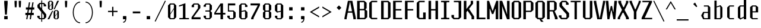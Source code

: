SplineFontDB: 3.0
FontName: Steps-Mono
FullName: Steps Mono
FamilyName: Steps Mono
Weight: Regular
Copyright: copyright missing
Version: 0.2
ItalicAngle: 0
UnderlinePosition: -50
UnderlineWidth: 50
Ascent: 800
Descent: 200
sfntRevision: 0x00010000
LayerCount: 2
Layer: 0 0 "Arri+AOgA-re"  1
Layer: 1 0 "Avant"  0
XUID: [1021 972 28623 3166137]
FSType: 8
OS2Version: 3
OS2_WeightWidthSlopeOnly: 0
OS2_UseTypoMetrics: 1
CreationTime: 1397234454
ModificationTime: 1397319674
PfmFamily: 81
TTFWeight: 400
TTFWidth: 3
LineGap: 0
VLineGap: 0
Panose: 0 0 5 6 0 0 0 0 0 0
OS2TypoAscent: 800
OS2TypoAOffset: 0
OS2TypoDescent: -200
OS2TypoDOffset: 0
OS2TypoLinegap: 200
OS2WinAscent: 1000
OS2WinAOffset: 0
OS2WinDescent: 200
OS2WinDOffset: 0
HheadAscent: 1000
HheadAOffset: 0
HheadDescent: -200
HheadDOffset: 0
OS2SubXSize: 650
OS2SubYSize: 600
OS2SubXOff: 0
OS2SubYOff: 75
OS2SupXSize: 650
OS2SupYSize: 600
OS2SupXOff: 0
OS2SupYOff: 350
OS2StrikeYSize: 50
OS2StrikeYPos: 355
OS2Vendor: 'UKWN'
OS2CodePages: 20000001.00000000
OS2UnicodeRanges: 00000001.00000000.00000000.00000000
Lookup: 1 0 0 ""  {} []
MarkAttachClasses: 1
DEI: 91125
LangName: 1033 "" "" "Regular" "" "" "Version 1.000;PS 001.000;hotconv 1.0.70;makeotf.lib2.5.58329" "" "" "" "" "" "" "" "Copyright (c) 2014, Rapha+AOsA-l (<URL|email>),+AAoA-with Reserved Font Name Monotapes Mono.+AAoACgAA-This Font Software is licensed under the SIL Open Font License, Version 1.1.+AAoA-This license is copied below, and is also available with a FAQ at:+AAoA-http://scripts.sil.org/OFL+AAoACgAK------------------------------------------------------------+AAoA-SIL OPEN FONT LICENSE Version 1.1 - 26 February 2007+AAoA------------------------------------------------------------+AAoACgAA-PREAMBLE+AAoA-The goals of the Open Font License (OFL) are to stimulate worldwide+AAoA-development of collaborative font projects, to support the font creation+AAoA-efforts of academic and linguistic communities, and to provide a free and+AAoA-open framework in which fonts may be shared and improved in partnership+AAoA-with others.+AAoACgAA-The OFL allows the licensed fonts to be used, studied, modified and+AAoA-redistributed freely as long as they are not sold by themselves. The+AAoA-fonts, including any derivative works, can be bundled, embedded, +AAoA-redistributed and/or sold with any software provided that any reserved+AAoA-names are not used by derivative works. The fonts and derivatives,+AAoA-however, cannot be released under any other type of license. The+AAoA-requirement for fonts to remain under this license does not apply+AAoA-to any document created using the fonts or their derivatives.+AAoACgAA-DEFINITIONS+AAoAIgAA-Font Software+ACIA refers to the set of files released by the Copyright+AAoA-Holder(s) under this license and clearly marked as such. This may+AAoA-include source files, build scripts and documentation.+AAoACgAi-Reserved Font Name+ACIA refers to any names specified as such after the+AAoA-copyright statement(s).+AAoACgAi-Original Version+ACIA refers to the collection of Font Software components as+AAoA-distributed by the Copyright Holder(s).+AAoACgAi-Modified Version+ACIA refers to any derivative made by adding to, deleting,+AAoA-or substituting -- in part or in whole -- any of the components of the+AAoA-Original Version, by changing formats or by porting the Font Software to a+AAoA-new environment.+AAoACgAi-Author+ACIA refers to any designer, engineer, programmer, technical+AAoA-writer or other person who contributed to the Font Software.+AAoACgAA-PERMISSION & CONDITIONS+AAoA-Permission is hereby granted, free of charge, to any person obtaining+AAoA-a copy of the Font Software, to use, study, copy, merge, embed, modify,+AAoA-redistribute, and sell modified and unmodified copies of the Font+AAoA-Software, subject to the following conditions:+AAoACgAA-1) Neither the Font Software nor any of its individual components,+AAoA-in Original or Modified Versions, may be sold by itself.+AAoACgAA-2) Original or Modified Versions of the Font Software may be bundled,+AAoA-redistributed and/or sold with any software, provided that each copy+AAoA-contains the above copyright notice and this license. These can be+AAoA-included either as stand-alone text files, human-readable headers or+AAoA-in the appropriate machine-readable metadata fields within text or+AAoA-binary files as long as those fields can be easily viewed by the user.+AAoACgAA-3) No Modified Version of the Font Software may use the Reserved Font+AAoA-Name(s) unless explicit written permission is granted by the corresponding+AAoA-Copyright Holder. This restriction only applies to the primary font name as+AAoA-presented to the users.+AAoACgAA-4) The name(s) of the Copyright Holder(s) or the Author(s) of the Font+AAoA-Software shall not be used to promote, endorse or advertise any+AAoA-Modified Version, except to acknowledge the contribution(s) of the+AAoA-Copyright Holder(s) and the Author(s) or with their explicit written+AAoA-permission.+AAoACgAA-5) The Font Software, modified or unmodified, in part or in whole,+AAoA-must be distributed entirely under this license, and must not be+AAoA-distributed under any other license. The requirement for fonts to+AAoA-remain under this license does not apply to any document created+AAoA-using the Font Software.+AAoACgAA-TERMINATION+AAoA-This license becomes null and void if any of the above conditions are+AAoA-not met.+AAoACgAA-DISCLAIMER+AAoA-THE FONT SOFTWARE IS PROVIDED +ACIA-AS IS+ACIA, WITHOUT WARRANTY OF ANY KIND,+AAoA-EXPRESS OR IMPLIED, INCLUDING BUT NOT LIMITED TO ANY WARRANTIES OF+AAoA-MERCHANTABILITY, FITNESS FOR A PARTICULAR PURPOSE AND NONINFRINGEMENT+AAoA-OF COPYRIGHT, PATENT, TRADEMARK, OR OTHER RIGHT. IN NO EVENT SHALL THE+AAoA-COPYRIGHT HOLDER BE LIABLE FOR ANY CLAIM, DAMAGES OR OTHER LIABILITY,+AAoA-INCLUDING ANY GENERAL, SPECIAL, INDIRECT, INCIDENTAL, OR CONSEQUENTIAL+AAoA-DAMAGES, WHETHER IN AN ACTION OF CONTRACT, TORT OR OTHERWISE, ARISING+AAoA-FROM, OUT OF THE USE OR INABILITY TO USE THE FONT SOFTWARE OR FROM+AAoA-OTHER DEALINGS IN THE FONT SOFTWARE." "http://scripts.sil.org/OFL" "" "Monospace" "Mono" 
Encoding: UnicodeBmp
UnicodeInterp: none
NameList: Adobe Glyph List
DisplaySize: -24
AntiAlias: 1
FitToEm: 1
WinInfo: 33 33 8
BeginPrivate: 3
BlueScale 5 0.037
BlueFuzz 1 0
ExpansionFactor 4 0.06
EndPrivate
Grid
176 -700 m 0
EndSplineSet
TeXData: 1 0 0 524288 262144 174762 621806 1048576 174762 783286 444596 497025 792723 393216 433062 380633 303038 157286 324010 404750 52429 2506097 1059062 262144
BeginChars: 65541 149

StartChar: .notdef
Encoding: 65536 -1 0
Width: 500
Flags: MW
LayerCount: 2
Fore
SplineSet
135 865 m 1
 94 865 l 1
 94 892 l 1
 135 892 l 1
 135 865 l 1
364 865 m 1
 364 892 l 1
 406 892 l 1
 406 865 l 1
 364 865 l 1
448 691 m 1
 406 691 l 1
 406 606 l 1
 364 606 l 1
 364 654 l 1
 136 654 l 1
 136 606 l 1
 94 606 l 1
 94 691 l 1
 52 691 l 1
 52 781 l 1
 94 781 l 1
 94 823 l 1
 135 823 l 1
 135 865 l 1
 177 865 l 1
 177 823 l 1
 321 823 l 1
 321 865 l 1
 364 865 l 1
 364 823 l 1
 406 823 l 1
 406 781 l 1
 448 781 l 1
 448 691 l 1
219 782 m 1
 177 782 l 1
 177 694 l 1
 219 694 l 1
 219 782 l 1
278 771 m 1
 278 706 l 1
 333 706 l 1
 333 771 l 1
 278 771 l 1
52 691 m 1
 52 606 l 1
 9 606 l 1
 9 691 l 1
 52 691 l 1
491 606 m 1
 448 606 l 1
 448 691 l 1
 491 691 l 1
 491 606 l 1
136 606 m 1
 221 606 l 1
 221 580 l 1
 136 580 l 1
 136 606 l 1
364 606 m 1
 364 580 l 1
 279 580 l 1
 279 606 l 1
 364 606 l 1
303 509 m 1
 303 393 l 1
 261 393 l 1
 261 509 l 1
 303 509 l 1
203 405 m 1
 203 289 l 1
 161 289 l 1
 161 405 l 1
 203 405 l 1
303 284 m 1
 303 168 l 1
 261 168 l 1
 261 284 l 1
 303 284 l 1
203 180 m 1
 203 64 l 1
 161 64 l 1
 161 180 l 1
 203 180 l 1
EndSplineSet
EndChar

StartChar: A
Encoding: 65 65 1
Width: 500
Flags: MW
LayerCount: 2
Fore
SplineSet
487 48 m 1
 487 0 l 1
 383 0 l 1
 383 48 l 1
 337 281 l 1
 146 281 l 1
 100 48 l 1
 100 0 l 1
 6 0 l 1
 6 48 l 1
 152 790 l 1
 341 790 l 1
 487 48 l 1
325 341 m 1
 248 732 l 1
 235 732 l 1
 158 341 l 1
 325 341 l 1
EndSplineSet
EndChar

StartChar: Aacute
Encoding: 193 193 2
Width: 500
Flags: HMW
LayerCount: 2
Fore
Refer: 137 180 N 1 0 0 1 25.5 324 2
Refer: 1 65 N 1 0 0 1 0 0 3
EndChar

StartChar: Abreve
Encoding: 258 258 3
Width: 500
Flags: MW
LayerCount: 2
Fore
SplineSet
177 857 m 1
 132 896 l 1
 132 922 l 1
 184 922 l 1
 184 886 l 1
 195 876 l 1
 291 876 l 1
 302 886 l 1
 302 923 l 1
 354 923 l 1
 354 896 l 1
 309 857 l 1
 177 857 l 1
487 48 m 1
 487 0 l 1
 383 0 l 1
 383 48 l 1
 337 281 l 1
 146 281 l 1
 100 48 l 1
 100 0 l 1
 6 0 l 1
 6 48 l 1
 152 790 l 1
 341 790 l 1
 487 48 l 1
325 341 m 1
 248 732 l 1
 235 732 l 1
 158 341 l 1
 325 341 l 1
EndSplineSet
EndChar

StartChar: Agrave
Encoding: 192 192 4
Width: 500
Flags: HMW
LayerCount: 2
Fore
Refer: 142 96 N 1 0 0 1 -81.5 324 2
Refer: 1 65 N 1 0 0 1 0 0 3
EndChar

StartChar: AE
Encoding: 198 198 5
Width: 500
Flags: MW
LayerCount: 2
Fore
SplineSet
360 730 m 1
 360 436 l 1
 474 436 l 1
 474 376 l 1
 360 376 l 1
 360 60 l 1
 498 60 l 1
 498 0 l 1
 252 0 l 1
 252 230 l 1
 119 230 l 1
 85 97 l 1
 85 0 l 1
 19 0 l 1
 19 97 l 1
 194 790 l 1
 498 790 l 1
 498 730 l 1
 360 730 l 1
252 300 m 1
 252 737 l 1
 247 737 l 1
 136 300 l 1
 252 300 l 1
EndSplineSet
EndChar

StartChar: B
Encoding: 66 66 6
Width: 500
Flags: MW
LayerCount: 2
Fore
SplineSet
465 355 m 1
 465 87 l 1
 372 0 l 1
 41 0 l 1
 41 790 l 1
 348 790 l 1
 441 703 l 1
 441 472 l 1
 390 425 l 1
 465 355 l 1
149 442 m 1
 313 442 l 1
 333 460 l 1
 333 712 l 1
 313 730 l 1
 149 730 l 1
 149 442 l 1
357 367 m 1
 337 385 l 1
 149 385 l 1
 149 60 l 1
 337 60 l 1
 357 78 l 1
 357 367 l 1
EndSplineSet
EndChar

StartChar: C
Encoding: 67 67 7
Width: 500
Flags: MW
LayerCount: 2
Fore
SplineSet
179 730 m 1
 159 712 l 1
 159 78 l 1
 179 60 l 1
 387 60 l 1
 387 0 l 1
 144 0 l 1
 51 87 l 1
 51 703 l 1
 144 790 l 1
 387 790 l 1
 387 730 l 1
 179 730 l 1
EndSplineSet
EndChar

StartChar: Ccedilla
Encoding: 199 199 8
Width: 500
Flags: MW
LayerCount: 2
Fore
SplineSet
179 730 m 1
 159 712 l 1
 159 78 l 1
 179 60 l 1
 387 60 l 1
 387 0 l 1
 144 0 l 1
 51 87 l 1
 51 703 l 1
 144 790 l 1
 387 790 l 1
 387 730 l 1
 179 730 l 1
339 -147 m 1
 294 -191 l 1
 217 -191 l 1
 185 -147 l 1
 185 -128 l 1
 224 -128 l 1
 224 -157 l 1
 235 -167 l 1
 276 -167 l 1
 287 -157 l 1
 287 -72 l 1
 276 -62 l 1
 207 -62 l 1
 207 -37 l 1
 294 -38 l 1
 339 -82 l 1
 339 -147 l 1
EndSplineSet
EndChar

StartChar: D
Encoding: 68 68 9
Width: 500
Flags: MW
LayerCount: 2
Fore
SplineSet
448 87 m 1
 355 0 l 1
 51 0 l 1
 51 790 l 1
 355 790 l 1
 448 703 l 1
 448 87 l 1
320 730 m 1
 159 730 l 1
 159 60 l 1
 320 60 l 1
 340 78 l 1
 340 712 l 1
 320 730 l 1
EndSplineSet
EndChar

StartChar: E
Encoding: 69 69 10
Width: 500
Flags: MW
LayerCount: 2
Fore
SplineSet
438 60 m 1
 438 0 l 1
 56 0 l 1
 56 790 l 1
 428 790 l 1
 428 730 l 1
 164 730 l 1
 164 436 l 1
 403 436 l 1
 403 376 l 1
 164 376 l 1
 164 60 l 1
 438 60 l 1
EndSplineSet
EndChar

StartChar: Eacute
Encoding: 201 201 11
Width: 500
Flags: HMW
LayerCount: 2
Fore
Refer: 137 180 N 1 0 0 1 21 324 2
Refer: 10 69 N 1 0 0 1 0 0 3
EndChar

StartChar: Egrave
Encoding: 200 200 12
Width: 500
Flags: HMW
LayerCount: 2
Fore
Refer: 142 96 N 1 0 0 1 -86 324 2
Refer: 10 69 N 1 0 0 1 0 0 3
EndChar

StartChar: F
Encoding: 70 70 13
Width: 500
Flags: MW
LayerCount: 2
Fore
SplineSet
164 730 m 1
 164 436 l 1
 403 436 l 1
 403 376 l 1
 164 376 l 1
 164 0 l 1
 56 0 l 1
 56 790 l 1
 428 790 l 1
 428 730 l 1
 164 730 l 1
EndSplineSet
EndChar

StartChar: G
Encoding: 71 71 14
Width: 500
Flags: MW
LayerCount: 2
Fore
SplineSet
428 291 m 1
 428 0 l 1
 144 0 l 1
 51 87 l 1
 51 703 l 1
 144 790 l 1
 387 790 l 1
 387 730 l 1
 179 730 l 1
 159 712 l 1
 159 78 l 1
 179 60 l 1
 320 60 l 1
 320 291 l 1
 428 291 l 1
EndSplineSet
EndChar

StartChar: H
Encoding: 72 72 15
Width: 500
Flags: MW
LayerCount: 2
Fore
SplineSet
448 790 m 1
 448 0 l 1
 340 0 l 1
 340 376 l 1
 156 376 l 1
 156 0 l 1
 48 0 l 1
 48 790 l 1
 156 790 l 1
 156 436 l 1
 340 436 l 1
 340 790 l 1
 448 790 l 1
EndSplineSet
EndChar

StartChar: I
Encoding: 73 73 16
Width: 500
Flags: MW
LayerCount: 2
Fore
SplineSet
304 82 m 1
 324 60 l 1
 424 60 l 1
 424 0 l 1
 76 0 l 1
 76 60 l 1
 176 60 l 1
 196 82 l 1
 196 708 l 1
 176 730 l 1
 76 730 l 1
 76 790 l 1
 424 790 l 1
 424 730 l 1
 324 730 l 1
 304 708 l 1
 304 82 l 1
EndSplineSet
EndChar

StartChar: Iacute
Encoding: 205 205 17
Width: 500
Flags: MW
LayerCount: 2
Fore
SplineSet
229 829 m 1
 204 866 l 1
 385 985 l 1
 411 946 l 1
 229 829 l 1
304 82 m 1
 324 60 l 1
 424 60 l 1
 424 0 l 1
 76 0 l 1
 76 60 l 1
 176 60 l 1
 196 82 l 1
 196 708 l 1
 176 730 l 1
 76 730 l 1
 76 790 l 1
 424 790 l 1
 424 730 l 1
 324 730 l 1
 304 708 l 1
 304 82 l 1
EndSplineSet
EndChar

StartChar: Igrave
Encoding: 204 204 18
Width: 500
Flags: MW
LayerCount: 2
Fore
SplineSet
276 829 m 1
 94 946 l 1
 120 985 l 1
 301 866 l 1
 276 829 l 1
304 82 m 1
 324 60 l 1
 424 60 l 1
 424 0 l 1
 76 0 l 1
 76 60 l 1
 176 60 l 1
 196 82 l 1
 196 708 l 1
 176 730 l 1
 76 730 l 1
 76 790 l 1
 424 790 l 1
 424 730 l 1
 324 730 l 1
 304 708 l 1
 304 82 l 1
EndSplineSet
EndChar

StartChar: J
Encoding: 74 74 19
Width: 500
Flags: MW
LayerCount: 2
Fore
SplineSet
424 87 m 1
 331 0 l 1
 106 0 l 1
 13 87 l 1
 13 185 l 1
 121 185 l 1
 121 78 l 1
 141 60 l 1
 296 60 l 1
 316 78 l 1
 316 708 l 1
 296 730 l 1
 115 730 l 1
 115 790 l 1
 424 790 l 1
 424 87 l 1
EndSplineSet
EndChar

StartChar: K
Encoding: 75 75 20
Width: 500
Flags: MW
LayerCount: 2
Fore
SplineSet
469 118 m 1
 468 0 l 1
 360 0 l 1
 360 115 l 1
 191 368 l 1
 142 306 l 1
 142 0 l 1
 34 0 l 1
 34 790 l 1
 142 790 l 1
 142 438 l 1
 325 668 l 1
 325 790 l 1
 425 790 l 1
 425 667 l 1
 254 448 l 1
 469 118 l 1
EndSplineSet
EndChar

StartChar: L
Encoding: 76 76 21
Width: 500
Flags: MW
LayerCount: 2
Fore
SplineSet
444 70 m 1
 444 0 l 1
 72 0 l 1
 72 790 l 1
 180 790 l 1
 180 70 l 1
 444 70 l 1
EndSplineSet
EndChar

StartChar: M
Encoding: 77 77 22
Width: 500
Flags: MW
LayerCount: 2
Fore
SplineSet
485 0 m 1
 377 0 l 1
 377 450 l 1
 366 450 l 1
 278 223 l 1
 220 223 l 1
 132 450 l 1
 121 450 l 1
 121 0 l 1
 13 0 l 1
 13 790 l 1
 96 790 l 1
 242 368 l 1
 256 368 l 1
 402 790 l 1
 485 790 l 1
 485 0 l 1
EndSplineSet
EndChar

StartChar: N
Encoding: 78 78 23
Width: 500
Flags: MW
LayerCount: 2
Fore
SplineSet
462 0 m 1
 354 0 l 1
 178 470 l 1
 150 554 l 1
 145 554 l 1
 149 459 l 1
 149 0 l 1
 41 0 l 1
 41 790 l 1
 149 790 l 1
 325 306 l 1
 353 218 l 1
 358 218 l 1
 354 316 l 1
 354 790 l 1
 462 790 l 1
 462 0 l 1
EndSplineSet
EndChar

StartChar: O
Encoding: 79 79 24
Width: 500
Flags: MW
LayerCount: 2
Fore
SplineSet
448 87 m 1
 355 0 l 1
 144 0 l 1
 51 87 l 1
 51 703 l 1
 144 790 l 1
 355 790 l 1
 448 703 l 1
 448 87 l 1
320 730 m 1
 179 730 l 1
 159 712 l 1
 159 78 l 1
 179 60 l 1
 320 60 l 1
 340 78 l 1
 340 712 l 1
 320 730 l 1
EndSplineSet
EndChar

StartChar: Oacute
Encoding: 211 211 25
Width: 500
Flags: W
LayerCount: 2
Fore
SplineSet
371 985 m 1
 397 946 l 1
 215 829 l 1
 190 866 l 1
 371 985 l 1
448 87 m 1
 355 0 l 1
 144 0 l 1
 51 87 l 1
 51 703 l 1
 144 790 l 1
 355 790 l 1
 448 703 l 1
 448 87 l 1
320 730 m 1
 179 730 l 1
 159 712 l 1
 159 78 l 1
 179 60 l 1
 320 60 l 1
 340 78 l 1
 340 712 l 1
 320 730 l 1
EndSplineSet
EndChar

StartChar: OE
Encoding: 338 338 26
Width: 500
Flags: MW
LayerCount: 2
Fore
SplineSet
493 60 m 1
 493 0 l 1
 103 0 l 1
 10 87 l 1
 10 703 l 1
 103 790 l 1
 483 790 l 1
 483 730 l 1
 339 730 l 1
 339 436 l 1
 458 436 l 1
 458 376 l 1
 339 376 l 1
 339 60 l 1
 493 60 l 1
231 712 m 1
 211 730 l 1
 138 730 l 1
 118 712 l 1
 118 78 l 1
 138 60 l 1
 211 60 l 1
 231 78 l 1
 231 712 l 1
EndSplineSet
EndChar

StartChar: P
Encoding: 80 80 27
Width: 500
Flags: MW
LayerCount: 2
Fore
SplineSet
465 703 m 1
 465 398 l 1
 372 311 l 1
 149 311 l 1
 149 0 l 1
 41 0 l 1
 41 790 l 1
 372 790 l 1
 465 703 l 1
357 712 m 1
 337 730 l 1
 149 730 l 1
 149 368 l 1
 337 368 l 1
 357 386 l 1
 357 712 l 1
EndSplineSet
EndChar

StartChar: Q
Encoding: 81 81 28
Width: 500
Flags: MW
LayerCount: 2
Fore
SplineSet
355 0 m 1
 300 0 l 1
 393 -108 l 1
 287 -108 l 1
 219 0 l 1
 144 0 l 1
 51 87 l 1
 51 703 l 1
 144 790 l 1
 355 790 l 1
 448 703 l 1
 448 87 l 1
 355 0 l 1
340 712 m 1
 320 730 l 1
 179 730 l 1
 159 712 l 1
 159 78 l 1
 179 60 l 1
 320 60 l 1
 340 78 l 1
 340 712 l 1
EndSplineSet
EndChar

StartChar: R
Encoding: 82 82 29
Width: 500
Flags: MW
LayerCount: 2
Fore
SplineSet
485 68 m 1
 485 -1 l 1
 370 0 l 1
 370 59 l 1
 278 336 l 1
 149 336 l 1
 149 0 l 1
 41 0 l 1
 41 790 l 1
 352 790 l 1
 445 703 l 1
 445 423 l 1
 358 342 l 1
 485 68 l 1
149 393 m 1
 317 393 l 1
 337 411 l 1
 337 712 l 1
 317 730 l 1
 149 730 l 1
 149 393 l 1
EndSplineSet
EndChar

StartChar: S
Encoding: 83 83 30
Width: 500
Flags: MW
LayerCount: 2
Fore
SplineSet
337 710 m 1
 314 730 l 1
 196 730 l 1
 173 710 l 1
 173 593 l 1
 468 258 l 1
 468 103 l 1
 372 0 l 1
 134 0 l 1
 38 103 l 1
 38 169 l 1
 149 169 l 1
 149 80 l 1
 172 60 l 1
 334 60 l 1
 357 80 l 1
 357 213 l 1
 62 552 l 1
 62 687 l 1
 158 790 l 1
 353 790 l 1
 448 687 l 1
 448 620 l 1
 337 620 l 1
 337 710 l 1
EndSplineSet
EndChar

StartChar: T
Encoding: 84 84 31
Width: 500
Flags: MW
LayerCount: 2
Fore
SplineSet
456 730 m 1
 296 730 l 1
 296 0 l 1
 196 0 l 1
 196 730 l 1
 35 730 l 1
 35 790 l 1
 456 790 l 1
 456 730 l 1
EndSplineSet
EndChar

StartChar: U
Encoding: 85 85 32
Width: 500
Flags: MW
LayerCount: 2
Fore
SplineSet
448 87 m 1
 355 0 l 1
 144 0 l 1
 51 87 l 1
 51 790 l 1
 159 790 l 1
 159 78 l 1
 179 60 l 1
 320 60 l 1
 340 78 l 1
 340 790 l 1
 448 790 l 1
 448 87 l 1
EndSplineSet
EndChar

StartChar: V
Encoding: 86 86 33
Width: 500
Flags: MW
LayerCount: 2
Fore
SplineSet
490 790 m 1
 490 742 l 1
 344 0 l 1
 155 0 l 1
 9 742 l 1
 9 790 l 1
 113 790 l 1
 113 742 l 1
 249 51 l 1
 260 51 l 1
 396 742 l 1
 396 790 l 1
 490 790 l 1
EndSplineSet
EndChar

StartChar: W
Encoding: 87 87 34
Width: 500
Flags: MW
LayerCount: 2
Fore
SplineSet
333 0 m 1
 260 377 l 1
 238 377 l 1
 165 0 l 1
 82 0 l 1
 13 790 l 1
 121 790 l 1
 161 318 l 1
 172 318 l 1
 220 567 l 1
 278 567 l 1
 326 318 l 1
 337 318 l 1
 377 790 l 1
 485 790 l 1
 416 0 l 1
 333 0 l 1
EndSplineSet
EndChar

StartChar: X
Encoding: 88 88 35
Width: 500
Flags: MW
LayerCount: 2
Fore
SplineSet
486 61 m 1
 486 0 l 1
 366 0 l 1
 366 59 l 1
 257 280 l 1
 223 280 l 1
 114 59 l 1
 114 0 l 1
 16 0 l 1
 16 61 l 1
 193 392 l 1
 193 407 l 1
 39 718 l 1
 39 790 l 1
 160 790 l 1
 160 718 l 1
 247 520 l 1
 277 520 l 1
 364 718 l 1
 364 790 l 1
 463 790 l 1
 463 718 l 1
 309 407 l 1
 309 392 l 1
 486 61 l 1
EndSplineSet
EndChar

StartChar: Y
Encoding: 89 89 36
Width: 500
Flags: MW
LayerCount: 2
Fore
SplineSet
303 317 m 1
 303 0 l 1
 195 0 l 1
 195 327 l 1
 11 742 l 1
 11 790 l 1
 115 790 l 1
 115 742 l 1
 245 430 l 1
 268 430 l 1
 398 742 l 1
 398 790 l 1
 488 790 l 1
 488 742 l 1
 303 317 l 1
EndSplineSet
EndChar

StartChar: Z
Encoding: 90 90 37
Width: 500
Flags: MW
LayerCount: 2
Fore
SplineSet
468 60 m 1
 468 0 l 1
 22 0 l 1
 22 60 l 1
 336 730 l 1
 55 730 l 1
 55 790 l 1
 459 790 l 1
 459 730 l 1
 152 60 l 1
 468 60 l 1
EndSplineSet
EndChar

StartChar: a
Encoding: 97 97 38
Width: 500
Flags: MW
LayerCount: 2
Fore
SplineSet
414 514 m 1
 414 0 l 1
 114 0 l 1
 36 140 l 1
 36 176 l 1
 114 316 l 1
 314 316 l 1
 314 527 l 1
 298 545 l 1
 145 545 l 1
 145 593 l 1
 338 593 l 1
 414 514 l 1
314 48 m 1
 314 268 l 1
 160 268 l 1
 130 169 l 1
 130 147 l 1
 160 48 l 1
 314 48 l 1
EndSplineSet
EndChar

StartChar: aacute
Encoding: 225 225 39
Width: 500
Flags: HMW
LayerCount: 2
Fore
Refer: 137 180 N 1 0 0 1 20.5 127 2
Refer: 38 97 N 1 0 0 1 0 0 3
EndChar

StartChar: abreve
Encoding: 259 259 40
Width: 500
Flags: MW
LayerCount: 2
Fore
SplineSet
183 660 m 1
 138 699 l 1
 138 725 l 1
 190 725 l 1
 190 689 l 1
 201 679 l 1
 297 679 l 1
 308 689 l 1
 308 726 l 1
 360 726 l 1
 360 699 l 1
 315 660 l 1
 183 660 l 1
414 514 m 1
 414 0 l 1
 114 0 l 1
 36 140 l 1
 36 176 l 1
 114 316 l 1
 314 316 l 1
 314 527 l 1
 298 545 l 1
 145 545 l 1
 145 593 l 1
 338 593 l 1
 414 514 l 1
314 48 m 1
 314 268 l 1
 160 268 l 1
 130 169 l 1
 130 147 l 1
 160 48 l 1
 314 48 l 1
EndSplineSet
EndChar

StartChar: acircumflex
Encoding: 226 226 41
Width: 500
Flags: HMW
LayerCount: 2
Fore
Refer: 141 710 N 1 0 0 1 -17 114 2
Refer: 38 97 N 1 0 0 1 0 0 3
EndChar

StartChar: agrave
Encoding: 224 224 42
Width: 500
Flags: HMW
LayerCount: 2
Fore
Refer: 142 96 N 1 0 0 1 -86.5 127 2
Refer: 38 97 N 1 0 0 1 0 0 3
EndChar

StartChar: ae
Encoding: 230 230 43
Width: 500
Flags: MW
LayerCount: 2
Fore
SplineSet
460 268 m 1
 301 268 l 1
 301 66 l 1
 316 48 l 1
 455 48 l 1
 455 0 l 1
 99 0 l 1
 36 140 l 1
 36 176 l 1
 99 316 l 1
 201 316 l 1
 201 527 l 1
 185 545 l 1
 108 545 l 1
 108 593 l 1
 225 593 l 1
 253 552 l 1
 288 593 l 1
 383 593 l 1
 460 521 l 1
 460 268 l 1
370 527 m 1
 355 545 l 1
 316 545 l 1
 301 527 l 1
 301 315 l 1
 370 315 l 1
 370 527 l 1
201 268 m 1
 140 268 l 1
 126 169 l 1
 126 147 l 1
 140 48 l 1
 201 48 l 1
 201 268 l 1
EndSplineSet
EndChar

StartChar: b
Encoding: 98 98 44
Width: 500
Flags: MW
LayerCount: 2
Fore
SplineSet
426 506 m 1
 426 88 l 1
 345 0 l 1
 88 0 l 1
 88 800 l 1
 181 800 l 1
 181 549 l 1
 345 603 l 1
 426 506 l 1
333 528 m 1
 312 546 l 1
 181 509 l 1
 181 48 l 1
 312 48 l 1
 333 66 l 1
 333 528 l 1
EndSplineSet
EndChar

StartChar: c
Encoding: 99 99 45
Width: 500
Flags: MW
LayerCount: 2
Fore
SplineSet
243 48 m 1
 413 48 l 1
 413 0 l 1
 220 0 l 1
 126 87 l 1
 126 506 l 1
 220 593 l 1
 413 593 l 1
 413 545 l 1
 243 545 l 1
 227 527 l 1
 227 66 l 1
 243 48 l 1
EndSplineSet
EndChar

StartChar: ccedilla
Encoding: 231 231 46
Width: 500
Flags: MW
LayerCount: 2
Fore
SplineSet
243 48 m 1
 413 48 l 1
 413 0 l 1
 220 0 l 1
 126 87 l 1
 126 506 l 1
 220 593 l 1
 413 593 l 1
 413 545 l 1
 243 545 l 1
 227 527 l 1
 227 66 l 1
 243 48 l 1
389 -147 m 1
 344 -191 l 1
 267 -191 l 1
 235 -147 l 1
 235 -128 l 1
 274 -128 l 1
 274 -157 l 1
 285 -167 l 1
 326 -167 l 1
 337 -157 l 1
 337 -72 l 1
 326 -62 l 1
 257 -62 l 1
 257 -37 l 1
 344 -38 l 1
 389 -82 l 1
 389 -147 l 1
EndSplineSet
EndChar

StartChar: d
Encoding: 100 100 47
Width: 500
Flags: MW
LayerCount: 2
Fore
SplineSet
427 840 m 1
 427 0 l 1
 326 0 l 1
 326 65 l 1
 181 -14 l 1
 77 68 l 1
 77 506 l 1
 163 594 l 1
 326 594 l 1
 326 840 l 1
 427 840 l 1
326 111 m 1
 326 546 l 1
 198 546 l 1
 178 528 l 1
 178 64 l 1
 198 46 l 1
 326 111 l 1
EndSplineSet
EndChar

StartChar: e
Encoding: 101 101 48
Width: 500
Flags: MW
LayerCount: 2
Fore
SplineSet
429 521 m 1
 429 294 l 1
 193 294 l 1
 193 66 l 1
 208 48 l 1
 413 48 l 1
 413 0 l 1
 178 0 l 1
 92 72 l 1
 92 521 l 1
 180 593 l 1
 341 593 l 1
 429 521 l 1
328 341 m 1
 328 527 l 1
 313 545 l 1
 208 545 l 1
 193 527 l 1
 193 341 l 1
 328 341 l 1
EndSplineSet
EndChar

StartChar: eacute
Encoding: 233 233 49
Width: 500
Flags: HMW
LayerCount: 2
Fore
Refer: 137 180 N 1 0 0 1 59.5 127 2
Refer: 48 101 N 1 0 0 1 0 0 3
EndChar

StartChar: egrave
Encoding: 232 232 50
Width: 500
Flags: HMW
LayerCount: 2
Fore
Refer: 142 96 N 1 0 0 1 -67.5 127 2
Refer: 48 101 N 1 0 0 1 0 0 3
EndChar

StartChar: f
Encoding: 102 102 51
Width: 500
Flags: MW
LayerCount: 2
Fore
SplineSet
416 546 m 1
 246 546 l 1
 246 0 l 1
 146 0 l 1
 146 546 l 1
 24 546 l 1
 24 594 l 1
 146 594 l 1
 146 752 l 1
 231 840 l 1
 399 840 l 1
 399 792 l 1
 267 792 l 1
 246 774 l 1
 246 594 l 1
 416 594 l 1
 416 546 l 1
EndSplineSet
EndChar

StartChar: g
Encoding: 103 103 52
Width: 500
Flags: MW
LayerCount: 2
Fore
SplineSet
416 505 m 1
 416 -111 l 1
 311 -200 l 1
 106 -200 l 1
 106 -142 l 1
 307 -142 l 1
 322 -124 l 1
 322 -1 l 1
 159 -1 l 1
 78 87 l 1
 78 505 l 1
 159 593 l 1
 334 593 l 1
 416 505 l 1
322 527 m 1
 302 545 l 1
 192 545 l 1
 171 527 l 1
 171 65 l 1
 192 47 l 1
 302 47 l 1
 322 65 l 1
 322 527 l 1
EndSplineSet
EndChar

StartChar: h
Encoding: 104 104 53
Width: 500
Flags: MW
LayerCount: 2
Fore
SplineSet
417 506 m 1
 417 0 l 1
 323 0 l 1
 323 528 l 1
 303 546 l 1
 177 546 l 1
 177 0 l 1
 83 0 l 1
 83 840 l 1
 177 840 l 1
 177 594 l 1
 335 594 l 1
 417 506 l 1
EndSplineSet
EndChar

StartChar: i
Encoding: 105 105 54
Width: 500
Flags: HMW
LayerCount: 2
Fore
SplineSet
183 677 m 1
 183 815 l 1
 314 815 l 1
 314 677 l 1
 183 677 l 1
450 0 m 1
 50 0 l 1
 50 48 l 1
 184 48 l 1
 200 66 l 1
 200 528 l 1
 184 546 l 1
 68 546 l 1
 68 594 l 1
 300 594 l 1
 300 66 l 1
 316 48 l 1
 450 48 l 1
 450 0 l 1
EndSplineSet
EndChar

StartChar: dotlessi
Encoding: 305 305 55
Width: 500
Flags: MW
LayerCount: 2
Fore
SplineSet
450 0 m 1
 50 0 l 1
 50 48 l 1
 184 48 l 1
 200 66 l 1
 200 528 l 1
 184 546 l 1
 68 546 l 1
 68 594 l 1
 300 594 l 1
 300 66 l 1
 316 48 l 1
 450 48 l 1
 450 0 l 1
EndSplineSet
EndChar

StartChar: iacute
Encoding: 237 237 56
Width: 500
Flags: HMW
LayerCount: 2
Fore
Refer: 137 180 N 1 0 0 1 -9 128 2
Refer: 55 305 N 1 0 0 1 0 0 3
EndChar

StartChar: igrave
Encoding: 236 236 57
Width: 500
Flags: HMW
LayerCount: 2
Fore
Refer: 142 96 S 1 0 0 1 -90 128 2
Refer: 55 305 N 1 0 0 1 0 0 3
EndChar

StartChar: j
Encoding: 106 106 58
Width: 500
Flags: MW
LayerCount: 2
Fore
SplineSet
399 831 m 1
 399 693 l 1
 271 693 l 1
 271 831 l 1
 399 831 l 1
381 593 m 1
 381 -101 l 1
 297 -170 l 1
 138 -170 l 1
 54 -101 l 1
 54 -36 l 1
 147 -36 l 1
 147 -104 l 1
 163 -122 l 1
 272 -122 l 1
 288 -104 l 1
 288 530 l 1
 273 545 l 1
 102 545 l 1
 102 593 l 1
 381 593 l 1
EndSplineSet
EndChar

StartChar: k
Encoding: 107 107 59
Width: 500
Flags: MW
LayerCount: 2
Fore
SplineSet
457 76 m 1
 456 0 l 1
 356 0 l 1
 356 56 l 1
 210 273 l 1
 156 214 l 1
 156 0 l 1
 55 0 l 1
 55 840 l 1
 156 840 l 1
 156 320 l 1
 339 524 l 1
 339 594 l 1
 439 594 l 1
 439 528 l 1
 277 348 l 1
 457 76 l 1
EndSplineSet
EndChar

StartChar: l
Encoding: 108 108 60
Width: 500
Flags: MW
LayerCount: 2
Fore
SplineSet
455 48 m 1
 455 0 l 1
 55 0 l 1
 55 48 l 1
 189 48 l 1
 205 66 l 1
 205 734 l 1
 189 752 l 1
 73 752 l 1
 73 800 l 1
 305 800 l 1
 305 66 l 1
 321 48 l 1
 455 48 l 1
EndSplineSet
EndChar

StartChar: m
Encoding: 109 109 61
Width: 500
Flags: HMW
LayerCount: 2
Fore
SplineSet
457 505 m 1
 457 0 l 1
 356 0 l 1
 356 527 l 1
 336 545 l 1
 284 545 l 1
 284 0 l 1
 208 0 l 1
 208 530 l 1
 192 545 l 1
 140 545 l 1
 140 0 l 1
 39 0 l 1
 39 593 l 1
 376 593 l 1
 457 505 l 1
EndSplineSet
EndChar

StartChar: n
Encoding: 110 110 62
Width: 500
Flags: MW
LayerCount: 2
Fore
SplineSet
78 593 m 1
 328 593 l 1
 422 506 l 1
 422 0 l 1
 321 0 l 1
 321 527 l 1
 300 545 l 1
 179 545 l 1
 179 0 l 1
 78 0 l 1
 78 593 l 1
EndSplineSet
EndChar

StartChar: o
Encoding: 111 111 63
Width: 500
Flags: MW
LayerCount: 2
Fore
SplineSet
425 87 m 1
 339 0 l 1
 161 0 l 1
 75 87 l 1
 75 506 l 1
 161 593 l 1
 339 593 l 1
 425 506 l 1
 425 87 l 1
304 545 m 1
 196 545 l 1
 176 527 l 1
 176 66 l 1
 196 48 l 1
 304 48 l 1
 324 66 l 1
 324 527 l 1
 304 545 l 1
EndSplineSet
EndChar

StartChar: oacute
Encoding: 243 243 64
Width: 500
Flags: HMW
LayerCount: 2
Fore
Refer: 137 180 N 1 0 0 1 29 127 2
Refer: 63 111 N 1 0 0 1 0 0 3
EndChar

StartChar: oe
Encoding: 339 339 65
Width: 500
Flags: MW
LayerCount: 2
Fore
SplineSet
490 521 m 1
 490 294 l 1
 311 294 l 1
 311 66 l 1
 326 48 l 1
 474 48 l 1
 474 0 l 1
 296 0 l 1
 257 33 l 1
 225 0 l 1
 99 0 l 1
 13 87 l 1
 13 506 l 1
 99 593 l 1
 225 593 l 1
 258 560 l 1
 298 593 l 1
 402 593 l 1
 490 521 l 1
210 527 m 1
 190 545 l 1
 134 545 l 1
 114 527 l 1
 114 66 l 1
 134 48 l 1
 190 48 l 1
 210 66 l 1
 210 527 l 1
389 341 m 1
 389 527 l 1
 374 545 l 1
 326 545 l 1
 311 527 l 1
 311 341 l 1
 389 341 l 1
EndSplineSet
EndChar

StartChar: p
Encoding: 112 112 66
Width: 500
Flags: MW
LayerCount: 2
Fore
SplineSet
419 506 m 1
 419 88 l 1
 338 0 l 1
 174 0 l 1
 174 -199 l 1
 81 -199 l 1
 81 594 l 1
 338 594 l 1
 419 506 l 1
326 528 m 1
 305 546 l 1
 174 546 l 1
 174 66 l 1
 195 48 l 1
 305 48 l 1
 326 66 l 1
 326 528 l 1
EndSplineSet
EndChar

StartChar: q
Encoding: 113 113 67
Width: 500
Flags: MW
LayerCount: 2
Fore
SplineSet
419 595 m 1
 419 -198 l 1
 326 -198 l 1
 326 1 l 1
 162 1 l 1
 81 89 l 1
 81 507 l 1
 162 595 l 1
 419 595 l 1
326 547 m 1
 195 547 l 1
 174 529 l 1
 174 67 l 1
 195 49 l 1
 305 49 l 1
 326 67 l 1
 326 547 l 1
EndSplineSet
EndChar

StartChar: r
Encoding: 114 114 68
Width: 500
Flags: MW
LayerCount: 2
Fore
SplineSet
377 532 m 1
 342 554 l 1
 239 477 l 1
 239 48 l 1
 397 48 l 1
 397 0 l 1
 49 0 l 1
 49 48 l 1
 138 48 l 1
 138 546 l 1
 59 546 l 1
 59 594 l 1
 238 594 l 1
 238 525 l 1
 347 608 l 1
 478 525 l 1
 478 421 l 1
 377 421 l 1
 377 532 l 1
EndSplineSet
EndChar

StartChar: s
Encoding: 115 115 69
Width: 500
Flags: MW
LayerCount: 2
Fore
SplineSet
331 527 m 1
 310 545 l 1
 222 545 l 1
 201 527 l 1
 201 443 l 1
 422 228 l 1
 438 210 l 1
 438 87 l 1
 351 0 l 1
 168 0 l 1
 81 87 l 1
 81 147 l 1
 182 147 l 1
 182 66 l 1
 203 48 l 1
 316 48 l 1
 337 66 l 1
 337 180 l 1
 100 402 l 1
 100 506 l 1
 187 593 l 1
 345 593 l 1
 432 506 l 1
 432 445 l 1
 331 445 l 1
 331 527 l 1
EndSplineSet
EndChar

StartChar: t
Encoding: 116 116 70
Width: 500
Flags: MW
LayerCount: 2
Fore
SplineSet
233 545 m 1
 233 66 l 1
 254 48 l 1
 416 48 l 1
 416 0 l 1
 221 0 l 1
 132 87 l 1
 132 545 l 1
 24 545 l 1
 24 593 l 1
 132 593 l 1
 132 748 l 1
 233 748 l 1
 233 593 l 1
 416 593 l 1
 416 545 l 1
 233 545 l 1
EndSplineSet
EndChar

StartChar: u
Encoding: 117 117 71
Width: 500
Flags: MW
LayerCount: 2
Fore
SplineSet
423 87 m 1
 342 0 l 1
 166 0 l 1
 85 87 l 1
 85 593 l 1
 178 593 l 1
 178 66 l 1
 199 48 l 1
 309 48 l 1
 330 66 l 1
 330 593 l 1
 423 593 l 1
 423 87 l 1
EndSplineSet
EndChar

StartChar: uacute
Encoding: 250 250 72
Width: 500
Flags: HMW
LayerCount: 2
Fore
Refer: 137 180 N 1 0 0 1 33 127 2
Refer: 71 117 N 1 0 0 1 0 0 3
EndChar

StartChar: v
Encoding: 118 118 73
Width: 500
Flags: MW
LayerCount: 2
Fore
SplineSet
457 537 m 1
 331 0 l 1
 165 0 l 1
 45 537 l 1
 43 593 l 1
 145 593 l 1
 145 537 l 1
 244 48 l 1
 265 48 l 1
 357 537 l 1
 357 593 l 1
 457 593 l 1
 457 537 l 1
EndSplineSet
EndChar

StartChar: w
Encoding: 119 119 74
Width: 500
Flags: MW
LayerCount: 2
Fore
SplineSet
474 593 m 1
 474 537 l 1
 390 0 l 1
 272 0 l 1
 243 229 l 1
 199 0 l 1
 96 0 l 1
 18 537 l 1
 18 593 l 1
 117 593 l 1
 117 537 l 1
 171 81 l 1
 221 400 l 1
 203 537 l 1
 203 593 l 1
 274 593 l 1
 274 537 l 1
 323 92 l 1
 375 537 l 1
 375 593 l 1
 474 593 l 1
EndSplineSet
EndChar

StartChar: x
Encoding: 120 120 75
Width: 500
Flags: MW
LayerCount: 2
Fore
SplineSet
460 48 m 1
 460 0 l 1
 351 0 l 1
 351 46 l 1
 257 206 l 1
 225 206 l 1
 131 46 l 1
 131 0 l 1
 42 0 l 1
 42 48 l 1
 198 295 l 1
 198 308 l 1
 58 537 l 1
 58 593 l 1
 168 593 l 1
 168 537 l 1
 246 395 l 1
 276 395 l 1
 354 537 l 1
 354 593 l 1
 444 593 l 1
 444 537 l 1
 304 308 l 1
 304 295 l 1
 460 48 l 1
EndSplineSet
EndChar

StartChar: y
Encoding: 121 121 76
Width: 500
Flags: MW
LayerCount: 2
Fore
SplineSet
454 537 m 1
 343 0 l 1
 292 -240 l 1
 195 -240 l 1
 251 0 l 1
 176 0 l 1
 44 537 l 1
 42 593 l 1
 144 593 l 1
 144 537 l 1
 255 48 l 1
 271 48 l 1
 353 537 l 1
 353 593 l 1
 454 593 l 1
 454 537 l 1
EndSplineSet
EndChar

StartChar: z
Encoding: 122 122 77
Width: 500
Flags: MW
LayerCount: 2
Fore
SplineSet
427 48 m 1
 427 0 l 1
 59 0 l 1
 59 48 l 1
 312 545 l 1
 84 545 l 1
 84 593 l 1
 420 593 l 1
 420 545 l 1
 421 545 l 1
 173 48 l 1
 427 48 l 1
EndSplineSet
EndChar

StartChar: zero
Encoding: 48 48 78
Width: 500
Flags: MW
LayerCount: 2
Fore
SplineSet
425 592 m 1
 425 87 l 1
 339 0 l 1
 161 0 l 1
 75 87 l 1
 75 592 l 1
 161 679 l 1
 339 679 l 1
 425 592 l 1
176 613 m 1
 176 250 l 1
 324 477 l 1
 324 613 l 1
 304 631 l 1
 196 631 l 1
 176 613 l 1
324 66 m 1
 324 434 l 1
 176 207 l 1
 176 66 l 1
 196 48 l 1
 304 48 l 1
 324 66 l 1
EndSplineSet
EndChar

StartChar: one
Encoding: 49 49 79
Width: 500
Flags: MW
LayerCount: 2
Fore
SplineSet
459 52 m 1
 459 0 l 1
 54 0 l 1
 54 52 l 1
 188 52 l 1
 204 70 l 1
 204 593 l 1
 40 541 l 1
 40 593 l 1
 309 689 l 1
 309 70 l 1
 325 52 l 1
 459 52 l 1
EndSplineSet
EndChar

StartChar: two
Encoding: 50 50 80
Width: 500
Flags: MW
LayerCount: 2
Fore
SplineSet
448 85 m 1
 448 0 l 1
 67 0 l 1
 67 85 l 1
 337 470 l 1
 337 613 l 1
 317 631 l 1
 193 631 l 1
 173 613 l 1
 173 518 l 1
 72 518 l 1
 72 592 l 1
 158 679 l 1
 352 679 l 1
 438 592 l 1
 438 486 l 1
 148 85 l 1
 448 85 l 1
EndSplineSet
EndChar

StartChar: three
Encoding: 51 51 81
Width: 500
Flags: MW
LayerCount: 2
Fore
SplineSet
425 417 m 1
 363 354 l 1
 425 291 l 1
 425 87 l 1
 339 0 l 1
 161 0 l 1
 75 87 l 1
 75 153 l 1
 176 153 l 1
 176 66 l 1
 196 48 l 1
 304 48 l 1
 324 66 l 1
 324 312 l 1
 304 330 l 1
 149 330 l 1
 149 378 l 1
 304 378 l 1
 324 396 l 1
 324 613 l 1
 304 631 l 1
 196 631 l 1
 176 613 l 1
 176 536 l 1
 75 536 l 1
 75 592 l 1
 161 679 l 1
 339 679 l 1
 425 592 l 1
 425 417 l 1
EndSplineSet
EndChar

StartChar: four
Encoding: 52 52 82
Width: 500
Flags: MW
LayerCount: 2
Fore
SplineSet
492 203 m 1
 392 203 l 1
 392 0 l 1
 287 0 l 1
 287 203 l 1
 25 203 l 1
 25 274 l 1
 287 679 l 1
 392 679 l 1
 392 274 l 1
 492 274 l 1
 492 203 l 1
287 274 m 1
 287 580 l 1
 87 274 l 1
 287 274 l 1
EndSplineSet
EndChar

StartChar: five
Encoding: 53 53 83
Width: 500
Flags: MW
LayerCount: 2
Fore
SplineSet
425 87 m 1
 339 0 l 1
 161 0 l 1
 75 87 l 1
 75 153 l 1
 176 153 l 1
 176 66 l 1
 196 48 l 1
 304 48 l 1
 324 66 l 1
 324 312 l 1
 304 330 l 1
 98 330 l 1
 98 679 l 1
 409 679 l 1
 409 594 l 1
 146 594 l 1
 146 393 l 1
 161 378 l 1
 339 378 l 1
 425 291 l 1
 425 87 l 1
EndSplineSet
EndChar

StartChar: six
Encoding: 54 54 84
Width: 500
Flags: MW
LayerCount: 2
Fore
SplineSet
320 526 m 1
 320 613 l 1
 300 631 l 1
 192 631 l 1
 172 613 l 1
 172 355 l 1
 335 394 l 1
 421 302 l 1
 421 85 l 1
 335 -2 l 1
 157 -2 l 1
 71 85 l 1
 71 592 l 1
 157 679 l 1
 335 679 l 1
 421 592 l 1
 421 526 l 1
 320 526 l 1
172 313 m 1
 172 64 l 1
 192 46 l 1
 300 46 l 1
 320 64 l 1
 320 323 l 1
 300 341 l 1
 172 313 l 1
EndSplineSet
EndChar

StartChar: seven
Encoding: 55 55 85
Width: 500
Flags: MW
LayerCount: 2
Fore
SplineSet
448 679 m 1
 448 594 l 1
 178 53 l 1
 178 0 l 1
 77 0 l 1
 77 55 l 1
 356 594 l 1
 52 594 l 1
 52 679 l 1
 448 679 l 1
EndSplineSet
EndChar

StartChar: eight
Encoding: 56 56 86
Width: 500
Flags: MW
LayerCount: 2
Fore
SplineSet
425 412 m 1
 363 349 l 1
 425 286 l 1
 425 87 l 1
 339 0 l 1
 161 0 l 1
 75 87 l 1
 75 286 l 1
 137 349 l 1
 75 412 l 1
 75 592 l 1
 161 679 l 1
 339 679 l 1
 425 592 l 1
 425 412 l 1
176 391 m 1
 196 373 l 1
 304 373 l 1
 324 391 l 1
 324 613 l 1
 304 631 l 1
 196 631 l 1
 176 613 l 1
 176 391 l 1
324 307 m 1
 304 325 l 1
 196 325 l 1
 176 307 l 1
 176 66 l 1
 196 48 l 1
 304 48 l 1
 324 66 l 1
 324 307 l 1
EndSplineSet
EndChar

StartChar: nine
Encoding: 57 57 87
Width: 500
Flags: MW
LayerCount: 2
Fore
SplineSet
429 592 m 1
 429 85 l 1
 343 -2 l 1
 165 -2 l 1
 79 85 l 1
 79 151 l 1
 180 151 l 1
 180 64 l 1
 200 46 l 1
 308 46 l 1
 328 64 l 1
 328 322 l 1
 165 283 l 1
 79 375 l 1
 79 592 l 1
 165 679 l 1
 343 679 l 1
 429 592 l 1
328 613 m 1
 308 631 l 1
 200 631 l 1
 180 613 l 1
 180 354 l 1
 200 336 l 1
 328 364 l 1
 328 613 l 1
EndSplineSet
EndChar

StartChar: asterisk
Encoding: 42 42 88
Width: 500
Flags: MW
LayerCount: 2
Fore
SplineSet
289 790 m 1
 289 710 l 1
 279 513 l 1
 204 513 l 1
 194 711 l 1
 194 790 l 1
 289 790 l 1
EndSplineSet
EndChar

StartChar: backslash
Encoding: 92 92 89
Width: 500
Flags: MW
LayerCount: 2
Fore
SplineSet
448 -103 m 1
 16 779 l 1
 51 799 l 1
 483 -83 l 1
 448 -103 l 1
EndSplineSet
EndChar

StartChar: bullet
Encoding: 8226 8226 90
Width: 500
Flags: MW
LayerCount: 2
Fore
SplineSet
249 143 m 0
 165 143 96 212 96 297 c 0
 96 381 165 450 249 450 c 0
 334 450 403 381 403 297 c 0
 403 212 334 143 249 143 c 0
EndSplineSet
EndChar

StartChar: colon
Encoding: 58 58 91
Width: 500
Flags: MW
LayerCount: 2
Fore
SplineSet
322 515 m 1
 322 378 l 1
 178 378 l 1
 178 515 l 1
 322 515 l 1
322 137 m 1
 322 0 l 1
 178 0 l 1
 178 137 l 1
 322 137 l 1
EndSplineSet
EndChar

StartChar: comma
Encoding: 44 44 92
Width: 500
Flags: MW
LayerCount: 2
Fore
SplineSet
322 122 m 1
 322 15 l 1
 320 13 l 1
 313 -55 284 -146 188 -146 c 1
 188 -106 l 1
 246 -106 270 -52 278 0 c 1
 193 0 l 1
 178 15 l 1
 178 122 l 1
 193 137 l 1
 307 137 l 1
 322 122 l 1
EndSplineSet
EndChar

StartChar: ellipsis
Encoding: 8230 8230 93
Width: 500
Flags: MW
LayerCount: 2
Fore
SplineSet
132 115 m 1
 132 0 l 1
 33 0 l 1
 33 115 l 1
 132 115 l 1
300 115 m 1
 300 0 l 1
 200 0 l 1
 200 115 l 1
 300 115 l 1
465 115 m 1
 465 0 l 1
 366 0 l 1
 366 115 l 1
 465 115 l 1
EndSplineSet
EndChar

StartChar: exclam
Encoding: 33 33 94
Width: 500
Flags: MW
LayerCount: 2
Fore
SplineSet
322 790 m 1
 322 687 l 1
 288 200 l 1
 212 200 l 1
 178 687 l 1
 178 790 l 1
 322 790 l 1
322 137 m 1
 322 0 l 1
 178 0 l 1
 178 137 l 1
 322 137 l 1
EndSplineSet
EndChar

StartChar: exclamdown
Encoding: 161 161 95
Width: 500
Flags: MW
LayerCount: 2
Fore
SplineSet
178 593 m 1
 322 593 l 1
 322 456 l 1
 178 456 l 1
 178 593 l 1
178 -94 m 1
 212 393 l 1
 288 393 l 1
 322 -94 l 1
 322 -197 l 1
 178 -197 l 1
 178 -94 l 1
EndSplineSet
EndChar

StartChar: numbersign
Encoding: 35 35 96
Width: 500
Flags: MW
LayerCount: 2
Fore
SplineSet
344 274 m 1
 422 274 l 1
 422 180 l 1
 329 180 l 1
 301 0 l 1
 250 0 l 1
 278 180 l 1
 183 180 l 1
 155 0 l 1
 104 0 l 1
 132 180 l 1
 69 180 l 1
 69 274 l 1
 147 274 l 1
 169 414 l 1
 91 414 l 1
 91 508 l 1
 183 508 l 1
 217 724 l 1
 268 724 l 1
 234 508 l 1
 329 508 l 1
 363 724 l 1
 414 724 l 1
 380 508 l 1
 444 508 l 1
 444 414 l 1
 366 414 l 1
 344 274 l 1
220 414 m 1
 198 274 l 1
 293 274 l 1
 315 414 l 1
 220 414 l 1
EndSplineSet
EndChar

StartChar: period
Encoding: 46 46 97
Width: 500
Flags: MW
LayerCount: 2
Fore
SplineSet
322 137 m 1
 322 0 l 1
 178 0 l 1
 178 137 l 1
 322 137 l 1
EndSplineSet
EndChar

StartChar: periodcentered
Encoding: 183 183 98
Width: 500
Flags: MW
LayerCount: 2
Fore
SplineSet
322 395 m 1
 322 258 l 1
 178 258 l 1
 178 395 l 1
 322 395 l 1
EndSplineSet
EndChar

StartChar: question
Encoding: 63 63 99
Width: 500
Flags: MW
LayerCount: 2
Fore
SplineSet
377 491 m 1
 280 394 l 1
 179 496 l 1
 276 593 l 1
 377 491 l 1
EndSplineSet
EndChar

StartChar: questiondown
Encoding: 191 191 100
Width: 500
Flags: MW
LayerCount: 2
Fore
SplineSet
377 491 m 1
 280 394 l 1
 179 496 l 1
 276 593 l 1
 377 491 l 1
EndSplineSet
EndChar

StartChar: quotedbl
Encoding: 34 34 101
Width: 500
Flags: MW
LayerCount: 2
Fore
SplineSet
207 790 m 1
 207 710 l 1
 197 513 l 1
 122 513 l 1
 112 711 l 1
 112 790 l 1
 207 790 l 1
385 790 m 1
 385 710 l 1
 375 513 l 1
 300 513 l 1
 290 711 l 1
 290 790 l 1
 385 790 l 1
EndSplineSet
EndChar

StartChar: quotesingle
Encoding: 39 39 102
Width: 500
Flags: MW
LayerCount: 2
Fore
SplineSet
330 790 m 1
 330 710 l 1
 320 513 l 1
 245 513 l 1
 235 711 l 1
 235 790 l 1
 330 790 l 1
EndSplineSet
EndChar

StartChar: semicolon
Encoding: 59 59 103
Width: 500
Flags: MW
LayerCount: 2
Fore
SplineSet
322 515 m 1
 322 378 l 1
 178 378 l 1
 178 515 l 1
 322 515 l 1
307 137 m 1
 322 122 l 1
 322 15 l 1
 320 13 l 1
 313 -55 284 -146 188 -146 c 1
 188 -106 l 1
 246 -106 270 -52 278 0 c 1
 193 0 l 1
 178 15 l 1
 178 122 l 1
 193 137 l 1
 307 137 l 1
EndSplineSet
EndChar

StartChar: slash
Encoding: 47 47 104
Width: 500
Flags: MW
LayerCount: 2
Fore
SplineSet
51 -103 m 1
 16 -83 l 1
 448 799 l 1
 483 779 l 1
 51 -103 l 1
EndSplineSet
EndChar

StartChar: underscore
Encoding: 95 95 105
Width: 500
Flags: MW
LayerCount: 2
Fore
SplineSet
498 0 m 1
 498 -55 l 1
 0 -55 l 1
 0 0 l 1
 498 0 l 1
EndSplineSet
EndChar

StartChar: parenleft
Encoding: 40 40 106
Width: 500
Flags: MW
LayerCount: 2
Fore
SplineSet
373 -130 m 1
 373 -170 l 1
 203 -170 65 42 65 293 c 0
 65 544 203 756 373 756 c 1
 373 716 l 1
 227 716 105 530 105 293 c 0
 105 56 227 -130 373 -130 c 1
EndSplineSet
EndChar

StartChar: parenright
Encoding: 41 41 107
Width: 500
Flags: MW
LayerCount: 2
Fore
SplineSet
104 -170 m 1
 104 -130 l 1
 250 -130 372 56 372 293 c 0
 372 530 250 716 104 716 c 1
 104 756 l 1
 274 756 412 544 412 293 c 0
 412 42 274 -170 104 -170 c 1
EndSplineSet
EndChar

StartChar: emdash
Encoding: 8212 8212 108
Width: 500
Flags: MW
LayerCount: 2
Fore
SplineSet
475 319 m 1
 475 264 l 1
 25 264 l 1
 25 319 l 1
 475 319 l 1
EndSplineSet
EndChar

StartChar: endash
Encoding: 8211 8211 109
Width: 500
Flags: MW
LayerCount: 2
Fore
SplineSet
405 319 m 1
 405 264 l 1
 95 264 l 1
 95 319 l 1
 405 319 l 1
EndSplineSet
EndChar

StartChar: hyphen
Encoding: 45 45 110
Width: 500
Flags: MW
LayerCount: 2
Fore
SplineSet
408 334 m 1
 408 254 l 1
 92 254 l 1
 92 334 l 1
 408 334 l 1
EndSplineSet
EndChar

StartChar: guillemotleft
Encoding: 171 171 111
Width: 500
Flags: MW
LayerCount: 2
Fore
SplineSet
377 491 m 1
 280 394 l 1
 179 496 l 1
 276 593 l 1
 377 491 l 1
EndSplineSet
EndChar

StartChar: guillemotright
Encoding: 187 187 112
Width: 500
Flags: MW
LayerCount: 2
Fore
SplineSet
377 491 m 1
 280 394 l 1
 179 496 l 1
 276 593 l 1
 377 491 l 1
EndSplineSet
EndChar

StartChar: guilsinglleft
Encoding: 8249 8249 113
Width: 500
Flags: MW
LayerCount: 2
Fore
SplineSet
377 491 m 1
 280 394 l 1
 179 496 l 1
 276 593 l 1
 377 491 l 1
EndSplineSet
EndChar

StartChar: guilsinglright
Encoding: 8250 8250 114
Width: 500
Flags: MW
LayerCount: 2
Fore
SplineSet
377 491 m 1
 280 394 l 1
 179 496 l 1
 276 593 l 1
 377 491 l 1
EndSplineSet
EndChar

StartChar: quotedblbase
Encoding: 8222 8222 115
Width: 500
Flags: MW
LayerCount: 2
Fore
SplineSet
59 137 m 1
 203 137 l 1
 203 50 l 2
 203 -43 184 -127 55 -127 c 1
 55 -87 l 1
 122 -87 149 -46 153 0 c 1
 59 0 l 1
 59 137 l 1
429 137 m 1
 429 50 l 2
 429 -43 410 -127 281 -127 c 1
 281 -87 l 1
 348 -87 375 -46 379 0 c 1
 285 0 l 1
 285 137 l 1
 429 137 l 1
EndSplineSet
EndChar

StartChar: quotedblleft
Encoding: 8220 8220 116
Width: 500
Flags: MW
LayerCount: 2
Fore
SplineSet
55 532 m 1
 55 619 l 2
 55 712 74 796 203 796 c 1
 203 756 l 1
 136 756 109 715 105 669 c 1
 199 669 l 1
 199 532 l 1
 55 532 l 1
429 796 m 1
 429 756 l 1
 362 756 335 715 331 669 c 1
 425 669 l 1
 425 532 l 1
 281 532 l 1
 281 619 l 2
 281 712 300 796 429 796 c 1
EndSplineSet
EndChar

StartChar: quotedblright
Encoding: 8221 8221 117
Width: 500
Flags: MW
LayerCount: 2
Fore
SplineSet
59 790 m 1
 203 790 l 1
 203 703 l 2
 203 610 184 526 55 526 c 1
 55 566 l 1
 122 566 149 607 153 653 c 1
 59 653 l 1
 59 790 l 1
429 790 m 1
 429 703 l 2
 429 610 410 526 281 526 c 1
 281 566 l 1
 348 566 375 607 379 653 c 1
 285 653 l 1
 285 790 l 1
 429 790 l 1
EndSplineSet
EndChar

StartChar: quoteleft
Encoding: 8216 8216 118
Width: 500
Flags: MW
LayerCount: 2
Fore
SplineSet
304 794 m 1
 304 754 l 1
 237 754 210 713 206 667 c 1
 300 667 l 1
 300 530 l 1
 156 530 l 1
 156 617 l 2
 156 710 175 794 304 794 c 1
EndSplineSet
EndChar

StartChar: quoteright
Encoding: 8217 8217 119
Width: 500
Flags: MW
LayerCount: 2
Fore
SplineSet
304 790 m 1
 304 703 l 2
 304 610 285 526 156 526 c 1
 156 566 l 1
 223 566 250 607 254 653 c 1
 160 653 l 1
 160 790 l 1
 304 790 l 1
EndSplineSet
EndChar

StartChar: quotesinglbase
Encoding: 8218 8218 120
Width: 500
Flags: MW
LayerCount: 2
Fore
SplineSet
322 137 m 1
 322 50 l 2
 322 -43 303 -127 174 -127 c 1
 174 -87 l 1
 241 -87 268 -46 272 0 c 1
 178 0 l 1
 178 137 l 1
 322 137 l 1
EndSplineSet
EndChar

StartChar: space
Encoding: 32 32 121
Width: 500
Flags: MW
LayerCount: 2
EndChar

StartChar: uni00A0
Encoding: 160 160 122
Width: 500
Flags: MW
LayerCount: 2
EndChar

StartChar: CR
Encoding: 13 13 123
Width: 0
Flags: MW
LayerCount: 2
EndChar

StartChar: cent
Encoding: 162 162 124
Width: 500
Flags: MW
LayerCount: 2
Fore
SplineSet
377 491 m 1
 280 394 l 1
 179 496 l 1
 276 593 l 1
 377 491 l 1
EndSplineSet
EndChar

StartChar: currency
Encoding: 164 164 125
Width: 500
Flags: MW
LayerCount: 2
Fore
SplineSet
377 491 m 1
 280 394 l 1
 179 496 l 1
 276 593 l 1
 377 491 l 1
EndSplineSet
EndChar

StartChar: dollar
Encoding: 36 36 126
Width: 500
Flags: MW
LayerCount: 2
Fore
SplineSet
448 210 m 1
 448 87 l 1
 361 0 l 1
 277 0 l 1
 277 -107 l 1
 239 -107 l 1
 239 0 l 1
 158 0 l 1
 71 87 l 1
 71 147 l 1
 172 147 l 1
 172 66 l 1
 193 48 l 1
 239 48 l 1
 239 312 l 1
 77 509 l 1
 77 613 l 1
 164 700 l 1
 239 700 l 1
 239 807 l 1
 277 807 l 1
 277 700 l 1
 355 700 l 1
 442 613 l 1
 442 552 l 1
 341 552 l 1
 341 634 l 1
 320 652 l 1
 277 652 l 1
 277 424 l 1
 432 228 l 1
 448 210 l 1
239 473 m 1
 239 652 l 1
 199 652 l 1
 178 634 l 1
 178 550 l 1
 239 473 l 1
347 180 m 1
 277 265 l 1
 277 48 l 1
 326 48 l 1
 347 66 l 1
 347 180 l 1
EndSplineSet
EndChar

StartChar: Euro
Encoding: 8364 8364 127
Width: 500
Flags: MW
LayerCount: 2
Fore
SplineSet
377 491 m 1
 280 394 l 1
 179 496 l 1
 276 593 l 1
 377 491 l 1
EndSplineSet
EndChar

StartChar: sterling
Encoding: 163 163 128
Width: 500
Flags: MW
LayerCount: 2
Fore
SplineSet
377 491 m 1
 280 394 l 1
 179 496 l 1
 276 593 l 1
 377 491 l 1
EndSplineSet
EndChar

StartChar: yen
Encoding: 165 165 129
Width: 500
Flags: MW
LayerCount: 2
Fore
SplineSet
377 491 m 1
 280 394 l 1
 179 496 l 1
 276 593 l 1
 377 491 l 1
EndSplineSet
EndChar

StartChar: greater
Encoding: 62 62 130
Width: 500
Flags: MW
LayerCount: 2
Fore
SplineSet
364 321 m 1
 78 487 l 1
 78 547 l 1
 465 315 l 1
 465 310 l 1
 78 79 l 1
 78 137 l 1
 364 302 l 1
 364 321 l 1
EndSplineSet
EndChar

StartChar: less
Encoding: 60 60 131
Width: 500
Flags: MW
LayerCount: 2
Fore
SplineSet
439 137 m 1
 439 79 l 1
 52 310 l 1
 52 315 l 1
 439 547 l 1
 439 487 l 1
 153 321 l 1
 153 302 l 1
 439 137 l 1
EndSplineSet
EndChar

StartChar: minus
Encoding: 8722 8722 132
Width: 500
Flags: MW
LayerCount: 2
Fore
SplineSet
450 361 m 1
 450 306 l 1
 50 306 l 1
 50 361 l 1
 450 361 l 1
EndSplineSet
EndChar

StartChar: percent
Encoding: 37 37 133
Width: 500
Flags: MW
LayerCount: 2
Fore
SplineSet
183 790 m 1
 241 731 l 1
 241 461 l 1
 183 402 l 1
 78 402 l 1
 20 461 l 1
 20 731 l 1
 78 790 l 1
 183 790 l 1
303 428 m 1
 262 428 l 1
 410 790 l 1
 485 790 l 1
 303 428 l 1
88 745 m 1
 88 556 l 1
 172 664 l 1
 172 745 l 1
 159 757 l 1
 102 757 l 1
 88 745 l 1
172 447 m 1
 172 638 l 1
 88 529 l 1
 88 447 l 1
 102 435 l 1
 159 435 l 1
 172 447 l 1
422 388 m 1
 480 329 l 1
 480 59 l 1
 422 0 l 1
 317 0 l 1
 259 59 l 1
 259 329 l 1
 317 388 l 1
 422 388 l 1
197 362 m 1
 238 362 l 1
 76 0 l 1
 1 0 l 1
 197 362 l 1
327 343 m 1
 327 154 l 1
 411 262 l 1
 411 343 l 1
 398 355 l 1
 341 355 l 1
 327 343 l 1
411 45 m 1
 411 236 l 1
 327 127 l 1
 327 45 l 1
 341 33 l 1
 398 33 l 1
 411 45 l 1
EndSplineSet
EndChar

StartChar: perthousand
Encoding: 8240 8240 134
Width: 500
Flags: MW
LayerCount: 2
Fore
SplineSet
377 491 m 1
 280 394 l 1
 179 496 l 1
 276 593 l 1
 377 491 l 1
EndSplineSet
EndChar

StartChar: plus
Encoding: 43 43 135
Width: 500
Flags: MW
LayerCount: 2
Fore
SplineSet
450 306 m 1
 278 306 l 1
 278 133 l 1
 223 133 l 1
 223 306 l 1
 50 306 l 1
 50 361 l 1
 222 361 l 1
 222 533 l 1
 277 533 l 1
 277 361 l 1
 450 361 l 1
 450 306 l 1
EndSplineSet
EndChar

StartChar: asciicircum
Encoding: 94 94 136
Width: 500
Flags: MW
LayerCount: 2
Fore
SplineSet
241 683 m 1
 90 423 l 1
 37 423 l 1
 247 774 l 1
 252 774 l 1
 462 423 l 1
 409 423 l 1
 259 683 l 1
 241 683 l 1
EndSplineSet
EndChar

StartChar: acute
Encoding: 180 180 137
Width: 500
Flags: HMWO
LayerCount: 2
Fore
SplineSet
262 705 m 5
 288 705 l 5
 346 651 l 5
 222 526 l 5
 201 526 l 5
 177 549 l 5
 262 705 l 5
EndSplineSet
EndChar

StartChar: breve
Encoding: 728 728 138
Width: 500
Flags: MW
LayerCount: 2
Fore
SplineSet
345 699 m 1
 300 660 l 1
 168 660 l 1
 123 699 l 1
 123 725 l 1
 175 725 l 1
 175 689 l 1
 186 679 l 1
 282 679 l 1
 293 689 l 1
 293 726 l 1
 345 726 l 1
 345 699 l 1
EndSplineSet
EndChar

StartChar: caron
Encoding: 711 711 139
Width: 500
Flags: MW
LayerCount: 2
Fore
SplineSet
277 559 m 1
 270 552 l 1
 260 539 l 1
 259 541 l 1
 257 539 l 1
 247 552 l 1
 240 559 l 1
 241 560 l 1
 130 703 l 1
 150 719 l 1
 259 582 l 1
 367 719 l 1
 387 703 l 1
 276 560 l 1
 277 559 l 1
EndSplineSet
EndChar

StartChar: cedilla
Encoding: 184 184 140
Width: 500
Flags: MW
LayerCount: 2
Fore
SplineSet
336 -147 m 1
 291 -191 l 1
 214 -191 l 1
 182 -147 l 1
 182 -128 l 1
 221 -128 l 1
 221 -157 l 1
 232 -167 l 1
 273 -167 l 1
 284 -157 l 1
 284 -72 l 1
 273 -62 l 1
 204 -62 l 1
 204 -37 l 1
 291 -38 l 1
 336 -82 l 1
 336 -147 l 1
EndSplineSet
EndChar

StartChar: circumflex
Encoding: 710 710 141
Width: 500
Flags: MW
LayerCount: 2
Fore
SplineSet
367 539 m 1
 259 676 l 1
 150 539 l 1
 130 555 l 1
 241 698 l 1
 240 699 l 1
 247 706 l 1
 257 719 l 1
 259 717 l 1
 260 719 l 1
 270 706 l 1
 277 699 l 1
 276 698 l 1
 387 555 l 1
 367 539 l 1
EndSplineSet
EndChar

StartChar: grave
Encoding: 96 96 142
Width: 500
Flags: HMWO
LayerCount: 2
Fore
SplineSet
280 705 m 1
 254 705 l 1
 196 651 l 1
 320 526 l 1
 341 526 l 1
 365 549 l 1
 280 705 l 1
EndSplineSet
EndChar

StartChar: acute.case
Encoding: 65537 -1 143
Width: 500
Flags: MW
LayerCount: 2
Fore
SplineSet
371 985 m 1
 397 946 l 1
 215 829 l 1
 190 866 l 1
 371 985 l 1
EndSplineSet
EndChar

StartChar: breve.case
Encoding: 65538 -1 144
Width: 500
Flags: MW
LayerCount: 2
Fore
SplineSet
345 699 m 1
 300 660 l 1
 168 660 l 1
 123 699 l 1
 123 725 l 1
 175 725 l 1
 175 689 l 1
 186 679 l 1
 282 679 l 1
 293 689 l 1
 293 726 l 1
 345 726 l 1
 345 699 l 1
EndSplineSet
EndChar

StartChar: cedilla.case
Encoding: 65539 -1 145
Width: 500
Flags: MW
LayerCount: 2
Fore
SplineSet
347 -147 m 1
 297 -191 l 1
 205 -191 l 1
 168 -147 l 1
 168 -128 l 1
 212 -128 l 1
 212 -157 l 1
 223 -167 l 1
 279 -167 l 1
 290 -157 l 1
 290 -72 l 1
 279 -62 l 1
 195 -62 l 1
 195 -37 l 1
 297 -38 l 1
 347 -82 l 1
 347 -147 l 1
EndSplineSet
EndChar

StartChar: grave.case
Encoding: 65540 -1 146
Width: 500
Flags: MW
LayerCount: 2
Fore
SplineSet
262 829 m 1
 80 946 l 1
 106 985 l 1
 287 866 l 1
 262 829 l 1
EndSplineSet
EndChar

StartChar: Acircumflex
Encoding: 194 194 147
Width: 500
VWidth: 0
Flags: H
LayerCount: 2
Fore
Refer: 141 710 N 1 0 0 1 -12 311 2
Refer: 1 65 N 1 0 0 1 0 0 3
EndChar

StartChar: jcircumflex
Encoding: 309 309 148
Width: 500
VWidth: 0
Flags: HW
LayerCount: 2
EndChar
EndChars
EndSplineFont
